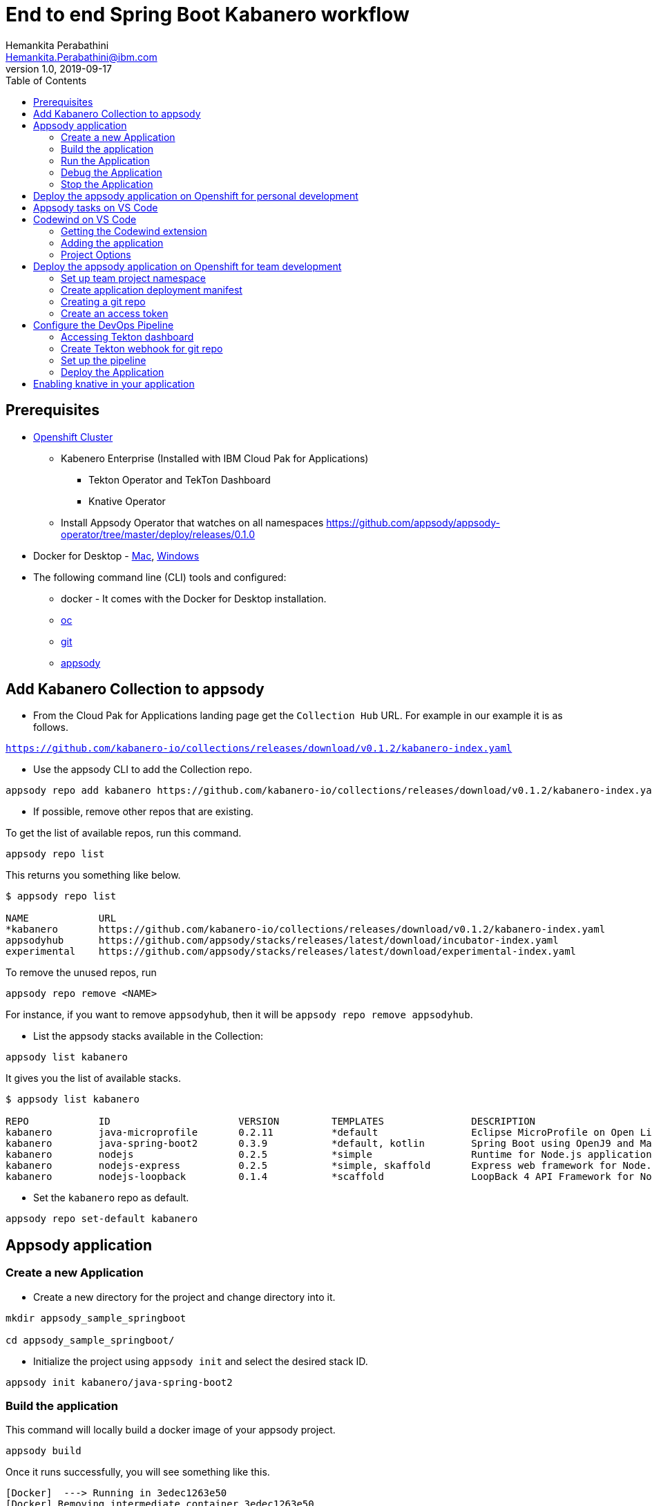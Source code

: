 = End to end Spring Boot Kabanero workflow
Hemankita Perabathini <Hemankita.Perabathini@ibm.com>
v1.0, 2019-09-17
:toc:
:imagesdir: images

== Prerequisites

* https://cloud.ibm.com/kubernetes/catalog/openshiftcluster[Openshift Cluster]
** Kabenero Enterprise (Installed with IBM Cloud Pak for Applications)
*** Tekton Operator and TekTon Dashboard
*** Knative Operator
** Install Appsody Operator that watches on all namespaces https://github.com/appsody/appsody-operator/tree/master/deploy/releases/0.1.0
* Docker for Desktop - https://docs.docker.com/docker-for-mac/install/[Mac], https://docs.docker.com/docker-for-windows/install/[Windows]
* The following command line (CLI) tools and configured:
** docker - It comes with the Docker for Desktop installation.
** https://www.okd.io/download.html[oc]
** https://git-scm.com/book/en/v2/Getting-Started-Installing-Git[git]
** https://appsody.dev/docs/getting-started/installation[appsody]

== Add Kabanero Collection to appsody

- From the Cloud Pak for Applications landing page get the `Collection Hub` URL. For example in our example it is as follows.

`https://github.com/kabanero-io/collections/releases/download/v0.1.2/kabanero-index.yaml`

- Use the appsody CLI to add the Collection repo.

[source, bash]
----
appsody repo add kabanero https://github.com/kabanero-io/collections/releases/download/v0.1.2/kabanero-index.yaml
----

- If possible, remove other repos that are existing.

To get the list of available repos, run this command.

[source, bash]
----
appsody repo list
----

This returns you something like below.

[source, bash]
----
$ appsody repo list

NAME        	URL
*kabanero   	https://github.com/kabanero-io/collections/releases/download/v0.1.2/kabanero-index.yaml
appsodyhub  	https://github.com/appsody/stacks/releases/latest/download/incubator-index.yaml
experimental	https://github.com/appsody/stacks/releases/latest/download/experimental-index.yaml
----

To remove the unused repos, run

[source, bash]
----
appsody repo remove <NAME>
----

For instance, if you want to remove `appsodyhub`, then it will be `appsody repo remove appsodyhub`.

- List the appsody stacks available in the Collection:

[source, bash]
----
appsody list kabanero
----

It gives you the list of available stacks.

[source, bash]
----
$ appsody list kabanero

REPO    	ID               	VERSION  	TEMPLATES        	DESCRIPTION
kabanero	java-microprofile	0.2.11   	*default         	Eclipse MicroProfile on Open Liberty & OpenJ9 using Maven
kabanero	java-spring-boot2	0.3.9    	*default, kotlin 	Spring Boot using OpenJ9 and Maven
kabanero	nodejs           	0.2.5    	*simple          	Runtime for Node.js applications
kabanero	nodejs-express   	0.2.5    	*simple, skaffold	Express web framework for Node.js
kabanero	nodejs-loopback  	0.1.4    	*scaffold        	LoopBack 4 API Framework for Node.js
----

- Set the `kabanero` repo as default.

[source, bash]
----
appsody repo set-default kabanero
----

== Appsody application

=== Create a new Application

- Create a new directory for the project and change directory into it.

[source, bash]
----
mkdir appsody_sample_springboot

cd appsody_sample_springboot/
----

- Initialize the project using `appsody init` and select the desired stack ID.

[source, bash]
----
appsody init kabanero/java-spring-boot2
----

=== Build the application

This command will locally build a docker image of your appsody project.

[source, bash]
----
appsody build
----

Once it runs successfully, you will see something like this.

[source, bash]
----
[Docker]  ---> Running in 3edec1263e50
[Docker] Removing intermediate container 3edec1263e50
[Docker]  ---> b738cc92f9e3
[Docker] Step 33/34 : COPY --from=compile /project/user-app/target/app.jar /app.jar
[Docker]  ---> 2bb71966ba32
[Docker] Step 34/34 : ENTRYPOINT [ "sh", "-c", "java $JVM_ARGS -Djava.security.egd=file:/dev/./urandom -jar /app.jar" ]
[Docker]  ---> Running in d9c411bc4772
[Docker] Removing intermediate container d9c411bc4772
[Docker]  ---> 4537506d45ab
[Docker] Successfully built 4537506d45ab
[Docker] Successfully tagged appsody-sample-springboot:latest
Built docker image appsody-sample-springboot
----

It helps you to check that stack is stable and init is done correctly. You need not run build to run the project ever again.

=== Run the Application

- Run the application using appsody

[source, bash]
----
appsody run
----

This step is building a container and running it, the output has the endpoint for the application.

----
Running development environment...
Running command: docker[pull kabanero/java-spring-boot2:0.3]
Running docker command: docker[run --rm -p 5005:5005 -p 8080:8080 -p 35729:35729 --name appsody-sample-springboot-dev -u 501:20 -e APPSODY_USER=501 -e APPSODY_GROUP=20 -v /Users/<user>@ibm.com/kabanero101/appsody_sample_springboot/.:/project/user-app -v /Users/<user>@ibm.com/.m2/repository:/mvn/repository -v /Users/<user>@ibm.com/.appsody/appsody-controller:/appsody/appsody-controller -t --entrypoint /appsody/appsody-controller kabanero/java-spring-boot2:0.3 --mode=run]
......
......
......
[Container] 2019-09-12 17:49:22.173  INFO 185 --- [  restartedMain] o.s.b.a.e.web.EndpointLinksResolver      : Exposing 4 endpoint(s) beneath base path '/actuator'
[Container] 2019-09-12 17:49:22.377  INFO 185 --- [  restartedMain] o.s.b.w.embedded.tomcat.TomcatWebServer  : Tomcat started on port(s): 8080 (http) with context path ''
[Container] 2019-09-12 17:49:22.386  INFO 185 --- [  restartedMain] application.Main                         : Started Main in 7.984 seconds (JVM running for 9.679)
[Container] 2019-09-12 17:58:42.777  INFO 185 --- [nio-8080-exec-1] o.a.c.c.C.[Tomcat].[localhost].[/]       : Initializing Spring DispatcherServlet 'dispatcherServlet'
[Container] 2019-09-12 17:58:42.777  INFO 185 --- [nio-8080-exec-1] o.s.web.servlet.DispatcherServlet        : Initializing Servlet 'dispatcherServlet'
[Container] 2019-09-12 17:58:42.805  INFO 185 --- [nio-8080-exec-1] o.s.web.servlet.DispatcherServlet        : Completed initialization in 27 ms
[Container] 2019-09-12 17:58:43.044  INFO 185 --- [nio-8080-exec-1] i.j.internal.reporters.LoggingReporter   : Span reported: 445d02b19cea491:445d02b19cea491:0:1 - GET
----

- Open the application using the web browser at http://localhost:8080.

- By default, the template provides the below endpoints.

** Health endpoint: http://localhost:8080/actuator/health
** Liveness endpoint: http://localhost:8080/actuator/liveness
** Metrics endpoint: http://localhost:8080/actuator/metrics
** Prometheus endpoint: http://localhost:8080/actuator/prometheus

For more details, refer https://github.com/appsody/stacks/blob/master/incubator/java-spring-boot2/README.md[Spring® Boot 2 Stack].

=== Debug the Application

To debug the application including reloading the application on code changes run the below command.

[source, bash]
----
appsody debug
----

The output indicates the debug environment is being used

[source, bash]
----
$ appsody debug
Running debug environment
Running command: docker[pull kabanero/java-spring-boot2:0.3]
Running docker command: docker[run --rm -p 35729:35729 -p 5005:5005 -p 8080:8080 --name appsody-sample-springboot-dev -u 501:20 -e APPSODY_USER=501 -e APPSODY_GROUP=20 -v /Users/<user>@ibm.com/kabanero101/appsody_sample_springboot/.:/project/user-app -v /Users/<user>@ibm.com/.m2/repository:/mvn/repository -v /Users/<user>@ibm.com/.appsody/appsody-controller:/appsody/appsody-controller -t --entrypoint /appsody/appsody-controller kabanero/java-spring-boot2:0.3 --mode=debug]
.......
.......
.......
[Container] [INFO] --- maven-compiler-plugin:3.8.1:testCompile (default-testCompile) @ application ---
[Container] [INFO] Changes detected - recompiling the module!
[Container] [INFO] Compiling 1 source file to /project/user-app/target/test-classes
[Container] [INFO]
[Container] [INFO] <<< spring-boot-maven-plugin:2.1.6.RELEASE:run (default-cli) < test-compile @ application <<<
[Container] [INFO]
[Container] [INFO]
[Container] [INFO] --- spring-boot-maven-plugin:2.1.6.RELEASE:run (default-cli) @ application ---
[Container] [INFO] Attaching agents: []
[Container] Listening for transport dt_socket at address: 5005
----

- Open your editor. We are using `VS Code`. Add the project to your workspace.

image::sb_lab1_open_project_vscode.png[align="center"]

- Start the debugger in your editor.

image::sb_lab1_vscode_debugger.png[align="center"]

- Once you start it, you will see something like below.

image::sb_lab1_vscode_debugger_window.png[align="center"]

- Now you can open the application at http://localhost:8080/.

- Let us check the liveness probe at http://localhost:8080/actuator/liveness.

image::sb_lab1_liveness.png[align="center"]

- Let us make a code change.

image::sb_lab1_code_change.png[align="center"]

Here, the debugger will reload the application for you.

- Refresh the browser to see the changes.

image::sb_lab1_liveness_test.png[align="center"]

=== Stop the Application

- To stop the container, run this command.

[source, bash]
----
appsody stop
----

- Alternatively, you can also press `Ctrl+C`.

== Deploy the appsody application on Openshift for personal development

*TBD*

== Appsody tasks on VS Code

- To access the build tasks on VS code, go to

----
Terminal > Run Build Task...
----

image::sb_lab1_build_task_menu.png[align="center"]

- You will see a list of available tasks.

image::sb_lab1_build_task_list.png[align="center"]

- Click on `Appsody: run` and this will run the application.

image::sb_lab1_build_task_run.png[align="center"]

- Once, it is successfully started, you can access the application at http://localhost:8080/.

image::sb_lab1_build_task_run_app.png[align="center"]

== Codewind on VS Code

Codewind simplifies and enhances development in containers by extending industry standard IDEs with features to write, debug, and deploy cloud-native applications. It helps you to get started quickly with templates or samples, or you can also pull in your applications and let Codewind get them cloud ready.

Codewind supports VS Code, Eclipse Che, and Eclipse. In this lab, we are using VS Code as our IDE.

=== Getting the Codewind extension

- To get codewind extension you need https://code.visualstudio.com/download[VS Code version 1.28 or later].

- Go to the extensions view and install codewind from the VS code market place.

image::sb_lab1_vscode_codewind_extension.png[align="center"]

You will find `Codewind 0.3.1` and click `install` to get it. Also, if you want to use the IDE for Java applications, you need to install `Codewind Java Profiler 19.7.1`.

- Once you get them installed, let us now open the `Codewind` in the IDE.

----
View > Open View...
----

image::sb_lab1_vscode_view.png[align="center"]

- It gives you you a list of options. Select `Codewind`.

image::sb_lab1_vscode_code_explorer.png[align="center"]

- This opens the `Codewind`.

image::sb_lab1_vscode_codewind_explorer.png[align="center"]

=== Adding the application

- You can create a new project or add an existing project to Codewind. Since, we already created one using appsody earlier, let us add the existing project.

- Right click on `Projects` under Codewind. Select `Add Existing Project` in the menu.

image::sb_lab1_codewind_add_existing_project.png[align="center"]

**Note** - Before doing this, copy your project to the codewind workspace. At this point of time, codewind only accepts the projects that are available in the `codewind workspace`.

- From the codewind workspace, select the project you created earlier.

image::sb_lab1_add_existing_prj_from_workspace.png[align="center"]

- The codewind extension asks you for confirmation as follows. Click `Yes`.

image::sb_lab1_appsody_extension.png[align="center"]

- The project will be added.

image::sb_lab1_appsody_project.png[align="center"]

- Once it is successfully build, it starts running.

image::sb_lab1_appsody_project_running.png[align="center"]

=== Project Options

- Go to the application and `right click` on it to access the various options available.

image::sb_lab1_code_wind_project_options.png[align="center"]

- Click `Open App` to access the application.

image::sb_lab1_codewind_open_app.png[align="center"]

**Note** - Codewind exposes your applications on different external ports. This will allow you to run multiple projects of same type.

- To get the overview of your project, click on `Open Project Overview`.

image::sb_lab1_codewind_project_overview.png[align="center"]

- You can access the container shell directly from the IDE by using `Open Container Shell`.

image::sb_lab1_codewind_container_shell.png[align="center"]

- To access the logs of the application, click on `Show all logs`.

image::sb_lab1_codewind_project_logs.png[align="center"]

- You can also hide the logs if you want to by using `Hide all logs` option.

- If you have multiple applications and want to manage the logs for them, you can use `Manage logs`.

- You can also run the application by using `Restart in Run Mode`.

image::sb_lab1_codewind_project_restart_in_run_mode.png[align="center"]

Once it is restarted, you can access the application by clicking on the button as shown below.

image::sb_lab1_restart_in_run_mode_app.png[align="center"]

- Similarly, you can also do debugging by using `Restart in Debug Mode`.

== Deploy the appsody application on Openshift for team development

=== Set up team project namespace

- Create a new project for your team if it does not exist. Or if you have an existing project, skip this step.

[source, bash]
----
oc new-project <yournamespace>
----

Once you create it, you will see something like below.

[source, bash]
----
$ oc new-project kabanero-samples-java
Already on project "kabanero-samples-java" on server "https://c100-e.us-east.containers.cloud.ibm.com:31718".

You can add applications to this project with the 'new-app' command. For example, try:

    oc new-app centos/ruby-25-centos7~https://github.com/sclorg/ruby-ex.git

to build a new example application in Ruby.
----

- Switch to the target project using the below command.

[source, bash]
----
oc project <yournamespace>
----

It gives you the below message if you are already in that space.

[source, bash]
----
$ oc project kabanero-samples-java
Already on project "kabanero-samples-java" on server "https://c100-e.us-east.containers.cloud.ibm.com:31718".
----

- Check that the current context is your team's project space.

[source, bash]
----
oc project -q
----

You will see something like below.

[source, bash]
----
$ oc project -q
kabanero-samples-java
----

=== Create application deployment manifest

- Extract the appsody deployment config.

[source, bash]
----
appsody deploy --generate-only
----

This will generate you the below file.

[source, yaml]
----
apiVersion: appsody.dev/v1beta1
kind: AppsodyApplication
metadata:
  name: appsody-sample-springboot
spec:
  # Add fields here
  version: 1.0.0
  applicationImage: appsody-sample-springboot
  stack: java-spring-boot2
  service:
    type: NodePort
    port: 8080
    annotations:
      prometheus.io/scrape: 'true'
      prometheus.io/path: '/actuator/prometheus'
  readinessProbe:
    failureThreshold: 12
    httpGet:
      path: /actuator/health
      port: 8080
    initialDelaySeconds: 5
    periodSeconds: 2
  livenessProbe:
    failureThreshold: 12
    httpGet:
      path: /actuator/liveness
      port: 8080
    initialDelaySeconds: 5
    periodSeconds: 2
  expose: true
----

By default, the application is deployed in the `kabanero` namespace. If you want to deploy the application in a different namespace, you can specify it in this yaml file. In this lab, let us use a namespace called `kabanero-samples-java` and we can specify it under the metadata as below.

[source, yaml]
----
apiVersion: appsody.dev/v1beta1
kind: AppsodyApplication
metadata:
  name: appsody-sample-springboot
  namespace: kabanero-samples-java
spec:
  # Add fields here
  version: 1.0.0
  applicationImage: appsody-sample-springboot
  stack: java-spring-boot2
  service:
    type: NodePort
    port: 8080
    annotations:
      prometheus.io/scrape: 'true'
      prometheus.io/path: '/actuator/prometheus'
  readinessProbe:
    failureThreshold: 12
    httpGet:
      path: /actuator/health
      port: 8080
    initialDelaySeconds: 5
    periodSeconds: 2
  livenessProbe:
    failureThreshold: 12
    httpGet:
      path: /actuator/liveness
      port: 8080
    initialDelaySeconds: 5
    periodSeconds: 2
  expose: true
----

=== Creating a git repo

- Setup your git locally with the content of the application.

[source, bash]
----
git init
git add .
git commit -m "initial commit"
----

- Create a github repository and push the code to the remote repository.

[source, bash]
----
git remote add origin $GITHUB_REPOSITORY_URL
git push -u origin master
----

=== Create an access token

- Go to Github `Settings`.
- Select `Developer settings`.
- Click on `Personal access tokens`.
- Select `Generate new token`.
- Create a Github access token with permission `admin:repo_hook`

image::sb_lab1_github_token.png[align="center"]

- Then finally click `Generate token` to create one.

For more details on how to generate Github personal access token refer https://help.github.com/en/articles/creating-a-personal-access-token-for-the-command-line[Creating a personal access token].

== Configure the DevOps Pipeline

=== Accessing Tekton dashboard

- To access the Tekton Dashboard, run the below command.

[source, bash]
----
$ oc get route -n kabanero
NAME               HOST/PORT                                                                                                          PATH      SERVICES           PORT      TERMINATION          WILDCARD
icpa-landing       ibm-cp-applications.csantana-ocp3-fa9ee67c9ab6a7791435450358e564cc-0001.us-east.containers.appdomain.cloud                   icpa-landing       <all>     reencrypt/Redirect   None
kabanero-cli       kabanero-cli-kabanero.csantana-ocp3-fa9ee67c9ab6a7791435450358e564cc-0001.us-east.containers.appdomain.cloud                 kabanero-cli       <all>     passthrough          None
kabanero-landing   kabanero-landing-kabanero.csantana-ocp3-fa9ee67c9ab6a7791435450358e564cc-0001.us-east.containers.appdomain.cloud             kabanero-landing   <all>     passthrough          None
tekton-dashboard   tekton-dashboard-kabanero.csantana-ocp3-fa9ee67c9ab6a7791435450358e564cc-0001.us-east.containers.appdomain.cloud             tekton-dashboard   <all>     reencrypt/Redirect   None
----

You can access it at the `HOST/PORT` available. For instance here it will be `tekton-dashboard-kabanero.csantana-ocp3-fa9ee67c9ab6a7791435450358e564cc-0001.us-east.containers.appdomain.cloud`.

- You can also access it on the Cloud Pak Landing page. You will find a `Tekton Dashboard`.

image::sb_lab1_kabanero_enterprise.png[align="center"]

image::sb_lab1_kabanero_ent_dashboard.png[align="center"]

image::sb_lab1_kabanero_ent_instance.png[align="center"]

image::sb_lab1_tekton_dashboard.png[align="center"]

=== Create Tekton webhook for git repo

- Click on Webhooks in the menu.

image::sb_lab1_menu_webhooks.png[align="center"]

- Click on `Add Webhook`.

image::sb_lab1_add_webhook.png[align="center"]

- Enter the information for the Webhook settings.

image::sb_lab1_webhook_settings.png[align="center"]

----
Name - <Name for webhook>
Repository URL - <Your github repository URL>
Access Token - <For this, you need to create a Github access token with permission `admin:repo_hook` or select one from the list>
----

- Create a new token as follows.

image::sb_lab1_webhook_settings_access_token_create.png[align="center"]

- You can also use an existing token if it is already created.

image::sb_lab1_webhook_settings_access_token_existing.png[align="center"]

=== Set up the pipeline

- Enter the information for the Pipeline settings

----
Namespace - kabanero
Pipeline - java-spring-boot2-build-deploy-pipeline
Service account - kabaner-operator
Docker Registry - docker-registry.default.svc:5000/<your_project>
----

image::sb_lab1_pipeline_settings.png[align="center"]

- Click Create, a new webhook is created.

image::sb_lab1_webhook.png[align="center"]

Also, a new Gitub webhook is created on the project repository.

You can verify it by going into your `github repository > Settings > Webhooks` and you should be able to see the webhook created.

*[Issue]* The webhook may show an error of 503. It will be cleared the first time the github webhook gets triggered.

=== Deploy the Application

The way to deploy the application is to make a change in the application in the git repository to trigger the tekton webhook and start the DevOps pipeline to build and deploy the application.

- Make a change to the application such as changing the `index.html` or any other things.

Let us change the `title` from `Hello from Appsody!` to `Hello from Cloud Paks !!!`.

- Push your changes to the remote git repository.

- This will trigger the Tekton Pipeline. To see the status of the Pipeline click on `PipelineRuns` on the menu of the dashboard.

image::sb_lab1_pipeline_runs.png[align="center"]

- When the application is built and deployed the application will be available via the expose `Route`.

- Go to the OpenShift Console, switch to the project, and select `Applications > Routes`

You will see a route for your application, click on the url to open your application.

image::sb_lab1_application_route.png[align="center"]

- Or you can also get the route from the oc CLI.

[source, bash]
----
oc get route -n <your_project>
----

For instance,

[source,bash]
----
$ oc get routes -n kabanero-samples-java
NAME                        HOST/PORT                                                                                                                                PATH      SERVICES                    PORT      TERMINATION   WILDCARD
appsody-sample-springboot   appsody-sample-springboot-kabanero-samples-java.csantana-ocp3-fa9ee67c9ab6a7791435450358e564cc-0001.us-east.containers.appdomain.cloud             appsody-sample-springboot   8080                    None
----

You can now acccess the application at <HOST/PORT>, here it is `appsody-sample-springboot-kabanero-samples-java.csantana-ocp3-fa9ee67c9ab6a7791435450358e564cc-0001.us-east.containers.appdomain.cloud`.

== Enabling knative in your application

- Edit the file `app-deploy.yaml`.

- Add the line `createKnativeService: true` to the spec object.

[source, bash]
----
apiVersion: appsody.dev/v1beta1
kind: AppsodyApplication
metadata:
  name: my-appsody-app
spec:
  stack: java-microprofile
  createKnativeService: true
----

Git push the change, tekton pipeline runs, show the app again running and inspect extra resource associated with Kantive
Knative Service oc get ksvc
Knative Configurations oc get configurations
Knative Revisions oc get revisions
